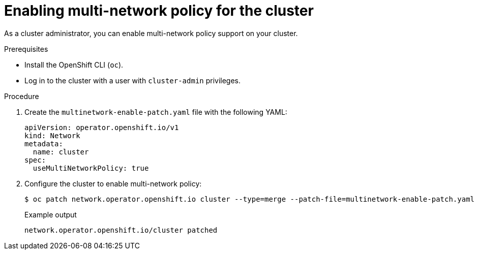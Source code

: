 // Module included in the following assemblies:
//
// * networking/multiple_networks/configuring-multi-network-policy.adoc

[id="nw-multi-network-policy-enable_{context}"]
= Enabling multi-network policy for the cluster

[role="_abstract"]
As a cluster administrator, you can enable multi-network policy support on your cluster.

.Prerequisites

* Install the OpenShift CLI (`oc`).
* Log in to the cluster with a user with `cluster-admin` privileges.

.Procedure

. Create the `multinetwork-enable-patch.yaml` file with the following YAML:
+
[source,yaml]
----
apiVersion: operator.openshift.io/v1
kind: Network
metadata:
  name: cluster
spec:
  useMultiNetworkPolicy: true
----

. Configure the cluster to enable multi-network policy:
+
[source,terminal]
----
$ oc patch network.operator.openshift.io cluster --type=merge --patch-file=multinetwork-enable-patch.yaml
----
+
.Example output
[source,text]
----
network.operator.openshift.io/cluster patched
----
